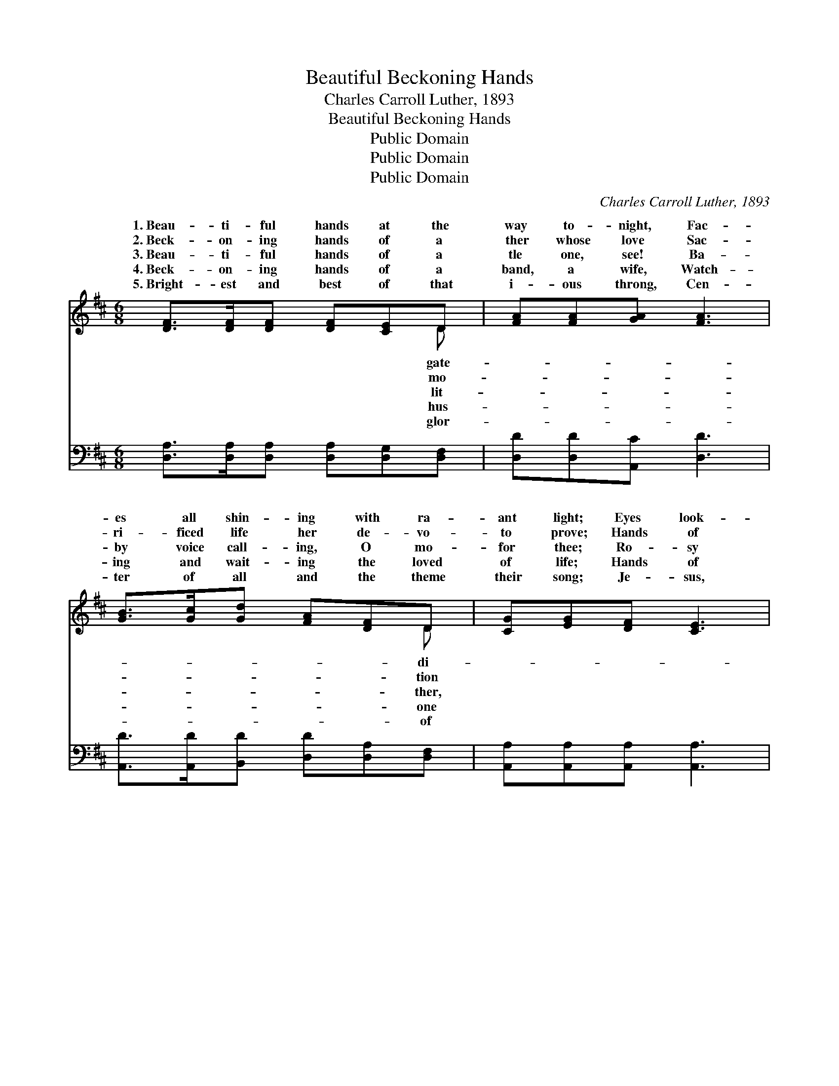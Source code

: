 X:1
T:Beautiful Beckoning Hands
T:Charles Carroll Luther, 1893
T:Beautiful Beckoning Hands
T:Public Domain
T:Public Domain
T:Public Domain
C:Charles Carroll Luther, 1893
Z:Public Domain
%%score ( 1 2 ) 3
L:1/8
M:6/8
K:D
V:1 treble 
V:2 treble 
V:3 bass 
V:1
 [DF]>[DF][DF] [DF][CE]D | [FA][FA][GA] [FA]3 | [GB]>[Gc][Gd] [FA][DF]D | [CG][EG][DF] [CE]3 | %4
w: 1.~Beau- ti- ful hands at the|way to- night, Fac-|es all shin- ing with ra-|ant light; Eyes look-|
w: 2.~Beck- on- ing hands of a|ther whose love Sac-|ri- ficed life her de- vo-|to prove; Hands of|
w: 3.~Beau- ti- ful hands of a|tle one, see! Ba-|by voice call- ing, O mo-|for thee; Ro- sy|
w: 4.~Beck- on- ing hands of a|band, a wife, Watch-|ing and wait- ing the loved|of life; Hands of|
w: 5.~Bright- est and best of that|i- ous throng, Cen-|ter of all and the theme|their song; Je- sus,|
 [DF]>[DF][DF] [DF][CE]D | [FA][FA][GA] [FA]3 | [GB]>[Gc][Gd] [FA][Fd][DF] | [CA][CG][CE] D3 || %8
w: ing down from yon heav- en-|home, Beau- ti- ful|hands they are beck- on- ing|“come.” * * *|
w: a fa- ther to mem- o-|dear, Beck- on up|high- er the wait- ing ones|here. * * *|
w: cheeked dar- ling, the light of|home, Tak- en so|ear- ly is beck- on- ing|“come.” * * *|
w: a bro- ther, a sis- ter,|friend, Out from the|gate- way to- night they ex-|tend. * * *|
w: our Sav- ior, the pierc- èd|stands, Lov- ing- ly|call- ing with beck- on- ing|hands. * * *|
"^Refrain" [FA]>[DF][FA] [Fd]3 | [GB]>[DG][GB] [Gd]3 | [FA]>[EG][DF] [GB][FA][DF] | %11
w: |||
w: |||
w: |||
w: |||
w: |||
 [CE]>[EG][DF] [CE]3 | [FA]>[DF][FA] [Fd]3 | [GB]>[DG][GB] [Gd]3 | [Ge]>[Gd][GB] [FA]>[Fd][DF] | %15
w: ||||
w: ||||
w: ||||
w: ||||
w: ||||
 [CA]>[B,G][B,E] D3 |] %16
w: |
w: |
w: |
w: |
w: |
V:2
 x5 D | x6 | x5 D | x6 | x5 D | x6 | x6 | x3 D3 || x6 | x6 | x6 | x6 | x6 | x6 | x6 | x3 D3 |] %16
w: gate-||di-||ly||||||||||||
w: mo-||tion||ry||||||||||||
w: lit-||ther,||the||||||||||||
w: hus-||one||a||||||||||||
w: glor-||of||One||||||||||||
V:3
 [D,A,]>[D,A,][D,A,] [D,A,][D,G,][D,F,] | [D,D][D,D][A,,C] [D,D]3 | %2
w: ~ ~ ~ ~ ~ ~|~ ~ ~ ~|
 [A,,D]>[A,,D][B,,D] [D,D][D,A,][D,F,] | [A,,A,][A,,A,][A,,A,] [A,,A,]3 | %4
w: ~ ~ ~ ~ ~ ~|~ ~ ~ ~|
 [D,A,]>[D,A,][D,A,] [D,A,][D,G,][D,F,] | [D,D][D,D][A,,C] [D,D]3 | %6
w: ~ ~ ~ ~ ~ ~|~ ~ ~ ~|
 [A,,D]>[A,,D][B,,D] [D,D][D,A,][D,A,] | [A,,A,][A,,E,][A,,G,] [D,F,]3 || %8
w: ~ ~ ~ ~ ~ ~|~ ~ ~ ~|
 [D,D]>[D,A,][D,D] [D,A,]3 | [G,,G,D]>[G,,G,B,][G,,G,D] [G,,G,B,]3 | %10
w: Beau- ti- ful hands,|beck- on- ing hands,|
 [D,D]>[D,A,][D,A,] [D,D][D,D][D,A,] | [A,,A,]>[A,,A,][A,,A,] [A,,A,]3 | %12
w: Call- ing the dear ones to|heav- en- ly lands;|
 [D,D]>[D,A,][D,D] [D,A,]3 | [G,,G,D]>[G,,G,B,][G,,G,D] [G,,G,B,]3 | %14
w: Beau- ti- ful hands,|beck- on- ing hands,|
 [G,B,]>[G,B,][G,D] [D,D]>[D,A,][D,A,] | [A,,A,]>[A,,E,][A,,G,] [D,F,]3 |] %16
w: Beau- ti- ful, beau- ti- ful,|beck- on- ing hands.|


